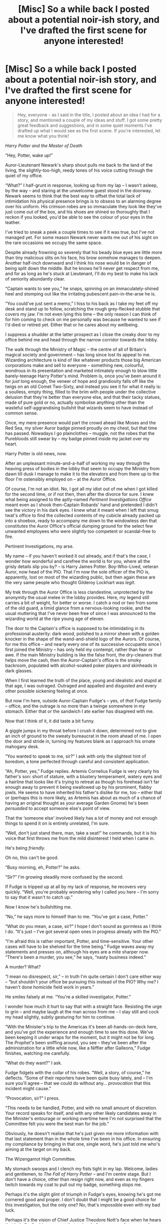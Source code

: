 #+TITLE: [Misc] So a while back I posted about a potential noir-ish story, and I've drafted the first scene for anyone interested!

* [Misc] So a while back I posted about a potential noir-ish story, and I've drafted the first scene for anyone interested!
:PROPERTIES:
:Author: Judge_Knox
:Score: 15
:DateUnix: 1509310010.0
:DateShort: 2017-Oct-30
:FlairText: Misc
:END:
#+begin_quote
  Hey, everyone - as I said in the title, I posted about an idea I had for a story, and mentioned a couple of my ideas and stuff. I got some pretty great feedback and suggestions, and in some quiet moments I've drafted up what I would see as the first scene. If you're interested, let me know what you think!
#+end_quote

/Harry Potter and the Master of Death/

“Hey, Potter, wake up!”

Auror-Lieutenant Newark's sharp shout pulls me back to the land of the living, the slightly-too-high, reedy tones of his voice cutting through the quiet of my office.

“What?” I half-grunt in response, looking up from my lap -- I wasn't asleep, by the way -- and staring at the unwelcome guest stood in the doorway. Newark seems to think that the best way to offset the total lack of intimidation his physical presence brings is to obsess to an alarming degree over his uniform. His crimson robes are so immaculate they look like they've just come out of the box, and his shoes are shined so thoroughly that I reckon if you looked, you'd be able to see the colour of your eyes in the leather.

I've tried to sneak a peek a couple times to see if it was true, but I've not managed yet. For some reason Newark never wants me out of his sight on the rare occasions we occupy the same space.

Despite already frowning so severely that his beady blue eyes are little more than tiny malicious slits on his face, his brow somehow manages to deepen. Another half-inch downward and I think his nose would be in danger of being split down the middle. But he knows he'll never get respect from me, and for as long as he's stuck at Lieutenant, I'll do my best to make his lack of seniority abundantly clear.

“Captain wants to see you,” he snaps, spinning on an immaculately-shined heel and stomping out like the irritating pubescent pain-in-the-arse he is.

“You could've just sent a memo,” I hiss to his back as I take my feet off my desk and stand up to follow, scratching the rough grey-flecked stubble that covers my jaw. I'm not even lying this time -- the only reason I can think of for him coming to check on me personally was because he wanted to see if I'd died or retired yet. Either that or he cares about my wellbeing.

I suppress a shudder at the latter prospect as I close the creaky door to my office behind me and head through the narrow corridor towards the lobby.

The walk through the Ministry of Magic -- the centre of all of Britain's magical society and government -- has long since lost its appeal to me. Wizarding architecture is kind of like whatever products those big American corporations make and sell to everyone -- something new, colourful, wondrous in its presentation and marketed intimately enough to blow little barely-teenage Harry Potter's mind. Problem is, once you've been around it for /just/ long enough, the veneer of hope and grandiosity falls off like the twigs on an old Comet Two-Sixty, and instead you see it for what it really is: a soulless, empty thing, filled to the brim with people under the collective delusion that they're better than everyone else, and that their tacky statues, made of pure gold or no, actually symbolise anything other than the wasteful self-aggrandising bullshit that wizards seem to have instead of common sense.

Once, my mere presence would part the crowd ahead like Moses and the Red Sea, my silver Auror badge pinned proudly on my chest, but that time has passed. Nowadays I go plainclothes -- muggle, not the robes that the Purebloods still swear by -- my badge pinned inside my jacket over my heart.

Harry Potter is old news, now.

After an unpleasant minute-and-a-half of working my way through the heaving press of bodies in the lobby that seem to occupy the Ministry from dawn till dusk I manage to make it to the elevators and from there up to the floor I'm ostensibly employed on -- at the Auror Office.

Of course, I'm not an idiot. No, I got all my idiot out of me when I got killed for the second time, or if not then, then after the divorce for sure. I knew what being assigned to the aptly-named /Pertinent Investigations Office/ meant even as I shook then-Captain Robards' hand and pretended I didn't see the victory in his dark eyes. I knew what it meant when I left that smug twat's office to find the collected contents of my cubicle already packed up into a shoebox, ready to accompany me down to the windowless den that constitutes the Auror Office's official dumping ground for the select few unwanted employees who were slightly too competent or scandal-free to fire.

Pertinent Investigations, my arse.

My name -- if you haven't worked it out already, and if that's the case, I wonder how wonderful and carefree the world is for you, where all the grisly details slip you by? -- is Harry James Potter. Boy-Who-Lived, veteran Auror, now head of the PIO. That I'm now the sole officer of the PIO is, apparently, lost on most of the wizarding public, but then again these are the very same people who thought Gilderoy Lockhart was /legit/.

My trek through the Auror Office is less clandestine, unprotected by the anonymity the usual melee in the lobby provides. Here, my legend still carries a bit of weight, for better or worse. I catch a nod or two from some of the old guard, a timid glance from a nervous-looking rookie, and the usual muttering that I've never been free of since I was announced to the wizarding world at the ripe young age of eleven.

The door to the Captain's office is supposed to be intimidating in its professional austerity: dark wood, polished to a mirror sheen with a golden knocker in the shape of the wand-and-shield logo of the Aurors. Of course, for me this office -- and nearly every one of its successive occupants since I first joined the Ministry -- has only held my contempt, rather than fear or awe. If the main Ministry building is like the false front, the dry-cleaners that helps move the cash, then the Auror-Captain's office is the smoky backroom, populated with alcohol-soaked poker players and skinheads in dark glasses.

When I first learned the truth of the place, young and idealistic and stupid at that age, I was outraged. Outraged and appalled and disgusted and every other possible sickening feeling at once.

But now I'm here, outside Auror-Captain Fudge's -- yes, of /that/ Fudge family -- office, and the outrage is no more than a twinge somewhere in my stomach. Either that or the sandwich I ate earlier has disagreed with me.

Now that I think of it, it did taste a bit funny.

A giggle jumps in my throat before I crush it down, determined not to give an inch of ground to the sweaty bureaucrat in the room ahead of me. I open the door and stride in, turning my features blank as I approach his ornate mahogany desk.

“You wanted to speak to me, sir?” I ask with only the slightest hint of boredom, a tone perfected through careful and consistent application.

“Ah, Potter, yes,” Fudge replies. Artemis Cornelius Fudge is very clearly his father's son: short of stature, with a blustery temperament, watery eyes and a hairline that looks like it's trying to retreat as though his forehead isn't far enough away to prevent it being swallowed up by his prominent, flabby jowls. He seems to have inherited his father's dislike for me, too -- either that or (perhaps this is more likely, as Artemis has about as much of a chance of having an original thought as your average Garden Gnome) he's been /persuaded/ to accept someone else's point of view.

That the ‘someone else' involved likely has a /lot/ of money and not enough things to spend it on is entirely unrelated, I'm sure.

“Well, don't just stand there, man, take a seat!” he commands, but it is his voice that first throws me from the mild disinterest I held when I came in.

He's being /friendly/.

Oh no, this can't be good.

“Busy morning, eh, Potter?” he asks.

“Sir?” I'm growing steadily more confused by the second.

If Fudge is tripped up at all by my lack of response, he recovers very quickly. “Well, you're probably wondering why I called you here -- I'm sorry to say that it wasn't to catch up.”

Now I /know/ he's bullshitting me.

“No,” he says more to himself than to me. “You've got a case, Potter.”

“What do you mean, a case, sir?” I hope I don't sound as gormless as I think I do. “It's just -- I've got several open ones in progress already with the PIO.”

“I'm afraid this is rather important, Potter, and time-sensitive. Your other cases will have to be shelved for the time being.” Fudge waves away my statements and presses on, although his eyes are a mite sharper now. “There's been a murder, you see,” he says, “nasty business indeed.”

A murder? What?

“I mean no disrespect, sir,” -- in truth I'm quite certain I don't care either way -- “but shouldn't your office be pursuing this instead of the PIO? Why me? I haven't done homicide field work in years.”

He smiles falsely at me. “You're a skilled investigator, Potter.”

I wonder how much it hurt to say that with a straight face. Resisting the urge to grin -- and maybe laugh at the man across from me -- I stay still and cock my head slightly, subtly gesturing for him to continue.

“With the Minister's trip to the Americas it's been all-hands-on-deck here, and you've got the experience and enough time to see this done. We've been keeping it under wraps for the moment, but it might not be for long. The /Prophet's/ been sniffing around, you see -- they've been after the administration for a little while now, like a Niffler after Galleons,” Fudge finishes, watching me carefully.

“What do they want?” I ask.

Fudge fidgets with the collar of his robes. “Well, a story, of course,” he deflects. “Some of their reporters have been quite busy lately, and -- I'm sure you'll agree -- that we could do without any... /provocation/ that this incident might cause.”

“Provocation, sir?” I press.

“This needs to be handled, Potter, and with no small amount of discretion. Your record speaks for itself, and with any other likely candidates away in the Minister's entourage or working overtime here I'm not surprised that the Committee felt you were the best man for the job.”

Obviously, he doesn't realise that he's just given me more information with that last statement than in the whole time I've been in his office. In ensuring my compliance by bringing in that one, single word, he's just told me who's aiming at the target on my back.

The Wizengamot High Committee.

My stomach swoops and I clench my fists tight in my lap. Welcome, ladies and gentlemen, to /The Fall of Harry Potter/ -- and I'm centre stage. But I don't have a choice, other than resign right now, and even as my fingers twitch towards my coat to pull out my badge, something stops me.

Perhaps it's the slight glint of triumph in Fudge's eyes, knowing he's got me cornered good and proper. I don't doubt that I might be a good choice for this investigation, but the only one? No, that's impossible even with my bad luck.

Perhaps it's the vision of Chief Justice Theodore Nott's face when he hears that he's finally driven me out that swims before my eyes for a second.

Perhaps it's just my old stubbornness coming back, and not wanting any of them to know they've beaten me.

So, I do the only thing I can.

“What're the details, sir?” I ask, pulling out my notebook as Fudge pulls open a drawer and removes a thin file of parchment, sliding it over the desk towards me.


** I like the start you've got here. I like how you set up little tidbits to be expanded upon later such as the divorce. I am very interested to learn how Harry ended up in the PIO. I do find myself wondering if Harry's basement office comes with a red stapler... :D I especially liked the interaction and dialog between Harry and Fudge. I felt it had a nice flow and seemed natural. I'm definitely looking forward to more of the story and learning how Harry ended up in this situation.

Below are specific thoughts on specific things.

#+begin_quote
  “What?” I half-grunt in response, looking up from my lap -- I wasn't asleep, by the way -- and staring at the unwelcome guest stood in the doorway.
#+end_quote

Two things here. The "I wasn't asleep, by the way" is distracting. You're already speaking in the first-person, so I feel that's a bit of unnecessary fourth wall breaking there. I think there's a more creative way you can work in Harry's denial of being asleep at his desk. The second thing--you are doing first-person present-tense, which I adore, but you need to watch your tenses. "unwelcome guest stood" should be "unwelcome guest standing".

#+begin_quote
  Despite already frowning so severely that his beady blue eyes are little more than tiny malicious slits on his face, his brow somehow manages to deepen.
#+end_quote

This description is distracting. Brows down deepen in and of themselves and trying to visualize such a thing just takes me out of the story. I think just changing "brow" to "frown" would fix this easily and get your point across.

#+begin_quote
  “Captain wants to see you,” he snaps, spinning on an immaculately-shined heel and stomping out like the irritating pubescent pain-in-the-arse he is.
#+end_quote

The use of "pubescent" here is odd. Is this person young? He's a lieutenant, so maybe not? If he is young, then there's an opportunity to indicate that in earlier passages. Maybe describe him as having spots or pimples or maybe he has like one really bad one at the corner of his mouth that Harry fixates on. If that's not the case, then get rid of "pubescent". "Irritating pain in the arse" stands well enough on its own.

#+begin_quote
  Problem is, once you've been around it for just long enough, the veneer of hope and grandiosity falls off like the twigs on an old Comet Two-Sixty, and instead you see it for what it really is: a soulless, empty thing, filled to the brim with people under the collective delusion that they're better than everyone else, and that their tacky statues, made of pure gold or no, actually symbolise anything other than the wasteful self-aggrandising bullshit that wizards seem to have instead of common sense.
#+end_quote

What? This is too long and by the time I get to the end of sentence, I've lost the thread of what you're trying to say here. I like the first part, "Problem is, once you've been around it for just long enough, the veneer of hope and grandiosity falls off like the twigs on an old Comet Two-Sixty." This is a great visual. You can move on to, "Instead you see it for what it really is: a soulless, empty thing, filled to the brim with people under the collective delusion that they're better than everyone else." He's walking through the Ministry at this point and here's an opportunity to help set the scene with a tacky statue. "I move past one of the innumerable statues that dot the floor. A wizard holds a huge book in one hand, his wand pointing up to the sky and as always, I roll my eyes when I see it. It doesn't matter if it's made of pure gold or not, it's still tacky as hell."

#+begin_quote
  my badge pinned inside my jacket over my heart.
#+end_quote

This is /fantastic/. This is our first hint that Harry hasn't given up, that he still believes in the core values and mission of the Aurors.

#+begin_quote
  Boy-Who-Lived
#+end_quote

Style nitpick--I don't believe this is hyphenated.

#+begin_quote
  since I was announced to the wizarding world at the ripe young age of eleven.
#+end_quote

I understand what you're going for by the use of "ripe", but it's distracting because it's not a usual way of phrasing this sort of thing and I found that it tripped me up and took me out of the story. I would replace "ripe" with "tender" here to keep the reader reading instead of wondering if you meant to use that word.

Again, I think you've got a very good start, I love the first-person present-tense as it really lends itself to the noir detective style. I like the dangle of the press being interested in the case and the Wizengamot looking to hang Harry out to dry.
:PROPERTIES:
:Author: jenorama_CA
:Score: 3
:DateUnix: 1509336923.0
:DateShort: 2017-Oct-30
:END:

*** Thanks for all the in-depth feedback!

I definitely read you on the tenses - I thought I'd managed to get all of them (I'd originally written in past tense) but thanks for spotting it, and I'll look into better ways to illustrate a lot of the facts I'm throwing around, rather than have Harry telling the reader outright.

I do suffer from rambling, run-on sentences, so thanks a lot for pointing that out, and offering what's actually a better version!

It also appears I got Boy-Who-Lived confused with You-Know-Who formatting, and hyphenated when it actually isn't like that in canon. Although I like the way it looks when hyphenated, I'll change it to fit properly.

Yeah, I tend to have quite a bizarre vocabulary at times, and it's important that people pick me up on my bullshit or it's gonna go unnoticed, so thanks for that, I'll look into better phrasing.

Again, thanks for reading it through so thoroughly and picking out changes and mistakes, and for the positive feedback too! As an extremely novice writer it really does mean a lot to me to have people say that what I'm doing is pretty good. I'll likely continue drafting this in my spare time - in my current work I top off chapters at about 3,000 words give or take a few hundred, but for this story I was definitely leaning towards much longer chapters broken into large sections, /or/, conversely, shorter chapters taking place over specific scenes, conversations or sequences /a la Dresden Files./
:PROPERTIES:
:Author: Judge_Knox
:Score: 2
:DateUnix: 1509348811.0
:DateShort: 2017-Oct-30
:END:

**** Regarding tenses--I've done the same thing with starting out in past tense and then converting, so I totally get that. As for run-ons, I find that reading things out loud helps a lot. I tend to have everything straight in my head, so it seems fine, but then I read it out loud and I'm like, "Wait, what?" Don't forget to include action and reaction in your dialog passages. You want to watch out for talking head situations. People sigh, shift around, frown, lean forward, lean back, tap fingers, jiggle legs ... all sorts of things that can give the reader clues to the character's mental state.

Definitely looking forward to what's in store!
:PROPERTIES:
:Author: jenorama_CA
:Score: 2
:DateUnix: 1509368890.0
:DateShort: 2017-Oct-30
:END:


** I'm glad to see this posted! I'm on mobile now, but I plan on giving this a through read and comment when I get to my machine!
:PROPERTIES:
:Author: jenorama_CA
:Score: 3
:DateUnix: 1509325123.0
:DateShort: 2017-Oct-30
:END:


** This is some good stuff. I love how you've managed to capture the noir-aesthetic.

The world could always use some more cynical and snarky Harry.
:PROPERTIES:
:Author: Chienkaiba
:Score: 2
:DateUnix: 1509340788.0
:DateShort: 2017-Oct-30
:END:

*** u/Judge_Knox:
#+begin_quote
  The world could always use some more cynical and snarky Harry.
#+end_quote

I thoroughly concur.

Seriously though, thanks for the positive feedback. I was really worried that I wasn't capturing the aesthetic correctly - I've not read many noir stories or seen many classics in film, so it's really good to hear that I'm close to the mark.
:PROPERTIES:
:Author: Judge_Knox
:Score: 2
:DateUnix: 1509348909.0
:DateShort: 2017-Oct-30
:END:
